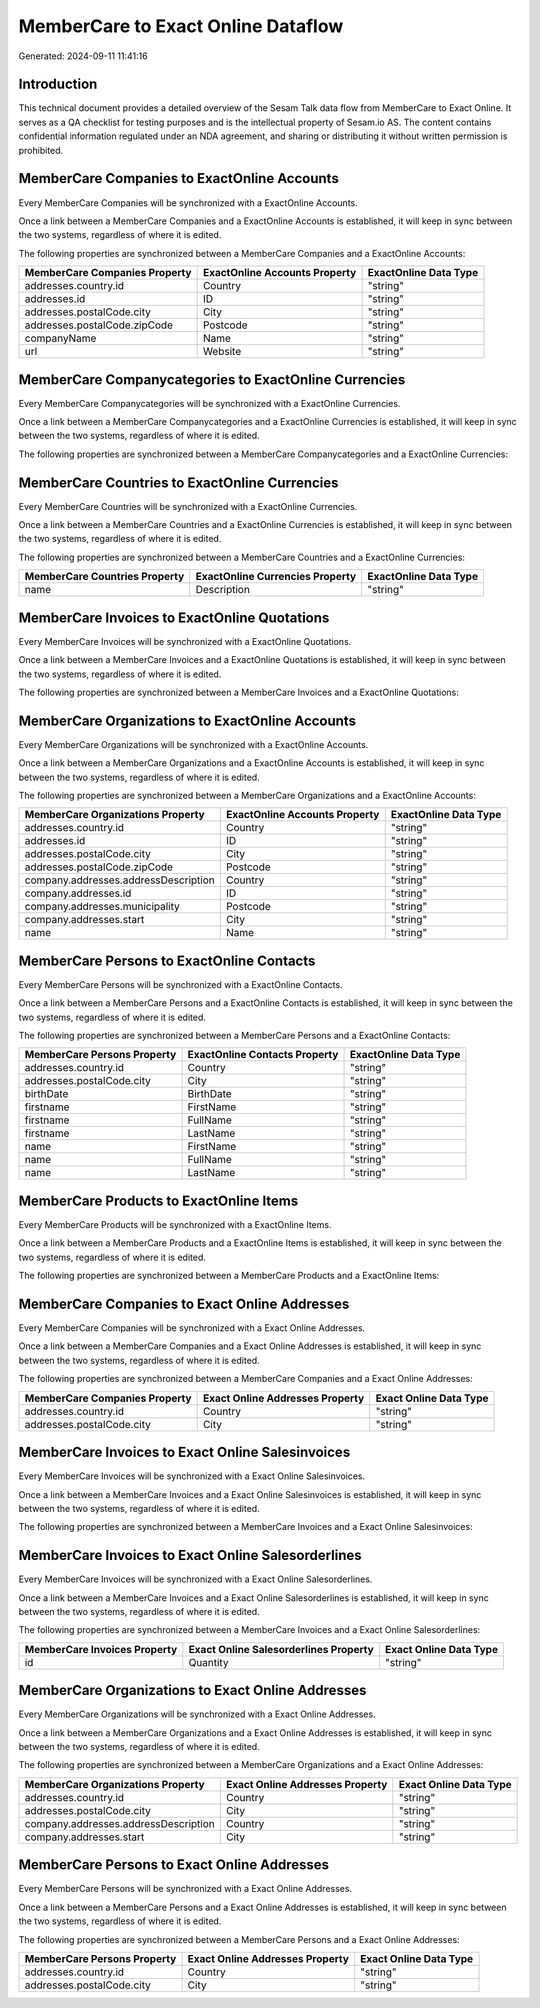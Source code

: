 ===================================
MemberCare to Exact Online Dataflow
===================================

Generated: 2024-09-11 11:41:16

Introduction
------------

This technical document provides a detailed overview of the Sesam Talk data flow from MemberCare to Exact Online. It serves as a QA checklist for testing purposes and is the intellectual property of Sesam.io AS. The content contains confidential information regulated under an NDA agreement, and sharing or distributing it without written permission is prohibited.

MemberCare Companies to ExactOnline Accounts
--------------------------------------------
Every MemberCare Companies will be synchronized with a ExactOnline Accounts.

Once a link between a MemberCare Companies and a ExactOnline Accounts is established, it will keep in sync between the two systems, regardless of where it is edited.

The following properties are synchronized between a MemberCare Companies and a ExactOnline Accounts:

.. list-table::
   :header-rows: 1

   * - MemberCare Companies Property
     - ExactOnline Accounts Property
     - ExactOnline Data Type
   * - addresses.country.id
     - Country
     - "string"
   * - addresses.id
     - ID
     - "string"
   * - addresses.postalCode.city
     - City
     - "string"
   * - addresses.postalCode.zipCode
     - Postcode
     - "string"
   * - companyName
     - Name
     - "string"
   * - url
     - Website
     - "string"


MemberCare Companycategories to ExactOnline Currencies
------------------------------------------------------
Every MemberCare Companycategories will be synchronized with a ExactOnline Currencies.

Once a link between a MemberCare Companycategories and a ExactOnline Currencies is established, it will keep in sync between the two systems, regardless of where it is edited.

The following properties are synchronized between a MemberCare Companycategories and a ExactOnline Currencies:

.. list-table::
   :header-rows: 1

   * - MemberCare Companycategories Property
     - ExactOnline Currencies Property
     - ExactOnline Data Type


MemberCare Countries to ExactOnline Currencies
----------------------------------------------
Every MemberCare Countries will be synchronized with a ExactOnline Currencies.

Once a link between a MemberCare Countries and a ExactOnline Currencies is established, it will keep in sync between the two systems, regardless of where it is edited.

The following properties are synchronized between a MemberCare Countries and a ExactOnline Currencies:

.. list-table::
   :header-rows: 1

   * - MemberCare Countries Property
     - ExactOnline Currencies Property
     - ExactOnline Data Type
   * - name
     - Description
     - "string"


MemberCare Invoices to ExactOnline Quotations
---------------------------------------------
Every MemberCare Invoices will be synchronized with a ExactOnline Quotations.

Once a link between a MemberCare Invoices and a ExactOnline Quotations is established, it will keep in sync between the two systems, regardless of where it is edited.

The following properties are synchronized between a MemberCare Invoices and a ExactOnline Quotations:

.. list-table::
   :header-rows: 1

   * - MemberCare Invoices Property
     - ExactOnline Quotations Property
     - ExactOnline Data Type


MemberCare Organizations to ExactOnline Accounts
------------------------------------------------
Every MemberCare Organizations will be synchronized with a ExactOnline Accounts.

Once a link between a MemberCare Organizations and a ExactOnline Accounts is established, it will keep in sync between the two systems, regardless of where it is edited.

The following properties are synchronized between a MemberCare Organizations and a ExactOnline Accounts:

.. list-table::
   :header-rows: 1

   * - MemberCare Organizations Property
     - ExactOnline Accounts Property
     - ExactOnline Data Type
   * - addresses.country.id
     - Country
     - "string"
   * - addresses.id
     - ID
     - "string"
   * - addresses.postalCode.city
     - City
     - "string"
   * - addresses.postalCode.zipCode
     - Postcode
     - "string"
   * - company.addresses.addressDescription
     - Country
     - "string"
   * - company.addresses.id
     - ID
     - "string"
   * - company.addresses.municipality
     - Postcode
     - "string"
   * - company.addresses.start
     - City
     - "string"
   * - name
     - Name
     - "string"


MemberCare Persons to ExactOnline Contacts
------------------------------------------
Every MemberCare Persons will be synchronized with a ExactOnline Contacts.

Once a link between a MemberCare Persons and a ExactOnline Contacts is established, it will keep in sync between the two systems, regardless of where it is edited.

The following properties are synchronized between a MemberCare Persons and a ExactOnline Contacts:

.. list-table::
   :header-rows: 1

   * - MemberCare Persons Property
     - ExactOnline Contacts Property
     - ExactOnline Data Type
   * - addresses.country.id
     - Country
     - "string"
   * - addresses.postalCode.city
     - City
     - "string"
   * - birthDate
     - BirthDate
     - "string"
   * - firstname
     - FirstName
     - "string"
   * - firstname
     - FullName
     - "string"
   * - firstname
     - LastName
     - "string"
   * - name
     - FirstName
     - "string"
   * - name
     - FullName
     - "string"
   * - name
     - LastName
     - "string"


MemberCare Products to ExactOnline Items
----------------------------------------
Every MemberCare Products will be synchronized with a ExactOnline Items.

Once a link between a MemberCare Products and a ExactOnline Items is established, it will keep in sync between the two systems, regardless of where it is edited.

The following properties are synchronized between a MemberCare Products and a ExactOnline Items:

.. list-table::
   :header-rows: 1

   * - MemberCare Products Property
     - ExactOnline Items Property
     - ExactOnline Data Type


MemberCare Companies to Exact Online Addresses
----------------------------------------------
Every MemberCare Companies will be synchronized with a Exact Online Addresses.

Once a link between a MemberCare Companies and a Exact Online Addresses is established, it will keep in sync between the two systems, regardless of where it is edited.

The following properties are synchronized between a MemberCare Companies and a Exact Online Addresses:

.. list-table::
   :header-rows: 1

   * - MemberCare Companies Property
     - Exact Online Addresses Property
     - Exact Online Data Type
   * - addresses.country.id
     - Country
     - "string"
   * - addresses.postalCode.city
     - City
     - "string"


MemberCare Invoices to Exact Online Salesinvoices
-------------------------------------------------
Every MemberCare Invoices will be synchronized with a Exact Online Salesinvoices.

Once a link between a MemberCare Invoices and a Exact Online Salesinvoices is established, it will keep in sync between the two systems, regardless of where it is edited.

The following properties are synchronized between a MemberCare Invoices and a Exact Online Salesinvoices:

.. list-table::
   :header-rows: 1

   * - MemberCare Invoices Property
     - Exact Online Salesinvoices Property
     - Exact Online Data Type


MemberCare Invoices to Exact Online Salesorderlines
---------------------------------------------------
Every MemberCare Invoices will be synchronized with a Exact Online Salesorderlines.

Once a link between a MemberCare Invoices and a Exact Online Salesorderlines is established, it will keep in sync between the two systems, regardless of where it is edited.

The following properties are synchronized between a MemberCare Invoices and a Exact Online Salesorderlines:

.. list-table::
   :header-rows: 1

   * - MemberCare Invoices Property
     - Exact Online Salesorderlines Property
     - Exact Online Data Type
   * - id
     - Quantity
     - "string"


MemberCare Organizations to Exact Online Addresses
--------------------------------------------------
Every MemberCare Organizations will be synchronized with a Exact Online Addresses.

Once a link between a MemberCare Organizations and a Exact Online Addresses is established, it will keep in sync between the two systems, regardless of where it is edited.

The following properties are synchronized between a MemberCare Organizations and a Exact Online Addresses:

.. list-table::
   :header-rows: 1

   * - MemberCare Organizations Property
     - Exact Online Addresses Property
     - Exact Online Data Type
   * - addresses.country.id
     - Country
     - "string"
   * - addresses.postalCode.city
     - City
     - "string"
   * - company.addresses.addressDescription
     - Country
     - "string"
   * - company.addresses.start
     - City
     - "string"


MemberCare Persons to Exact Online Addresses
--------------------------------------------
Every MemberCare Persons will be synchronized with a Exact Online Addresses.

Once a link between a MemberCare Persons and a Exact Online Addresses is established, it will keep in sync between the two systems, regardless of where it is edited.

The following properties are synchronized between a MemberCare Persons and a Exact Online Addresses:

.. list-table::
   :header-rows: 1

   * - MemberCare Persons Property
     - Exact Online Addresses Property
     - Exact Online Data Type
   * - addresses.country.id
     - Country
     - "string"
   * - addresses.postalCode.city
     - City
     - "string"

